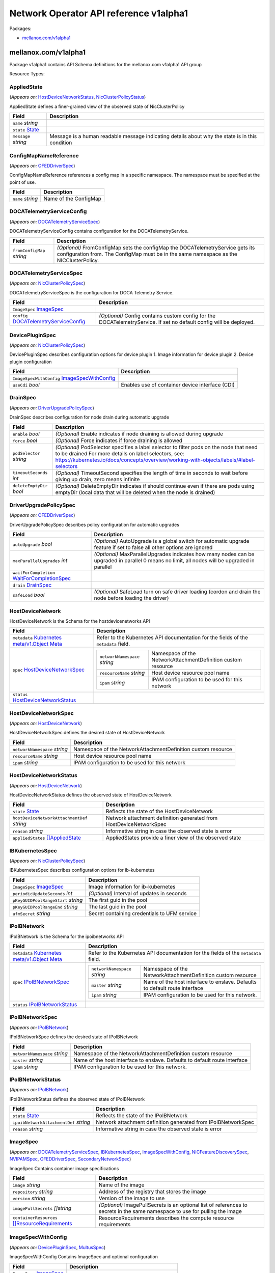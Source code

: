 Network Operator API reference v1alpha1
=======================================

Packages:

-  `mellanox.com/v1alpha1 <#mellanox.com%2fv1alpha1>`__

.. _mellanox.com/v1alpha1:

mellanox.com/v1alpha1
---------------------

Package v1alpha1 contains API Schema definitions for the mellanox.com v1alpha1 API group

Resource Types:

.. _mellanox.com/v1alpha1.AppliedState:

AppliedState
~~~~~~~~~~~~

(*Appears on:* `HostDeviceNetworkStatus <#mellanox.com/v1alpha1.HostDeviceNetworkStatus>`__, `NicClusterPolicyStatus <#mellanox.com/v1alpha1.NicClusterPolicyStatus>`__)

AppliedState defines a finer-grained view of the observed state of NicClusterPolicy

.. container:: md-typeset__scrollwrap

   .. container:: md-typeset__table

      +---------------------------------------------------------------------------------------------------+---------------------------------------------------------------------------------------------------+
      | Field                                                                                             | Description                                                                                       |
      +===================================================================================================+===================================================================================================+
      | ``name``                                                                                          |                                                                                                   |
      | *string*                                                                                          |                                                                                                   |
      +---------------------------------------------------------------------------------------------------+---------------------------------------------------------------------------------------------------+
      | ``state``                                                                                         |                                                                                                   |
      | `State <#mellanox.com/v1alpha1.State>`__                                                          |                                                                                                   |
      +---------------------------------------------------------------------------------------------------+---------------------------------------------------------------------------------------------------+
      | ``message``                                                                                       | Message is a human readable message indicating details about why the state is in this condition   |
      | *string*                                                                                          |                                                                                                   |
      +---------------------------------------------------------------------------------------------------+---------------------------------------------------------------------------------------------------+

.. _mellanox.com/v1alpha1.ConfigMapNameReference:

ConfigMapNameReference
~~~~~~~~~~~~~~~~~~~~~~

(*Appears on:* `OFEDDriverSpec <#mellanox.com/v1alpha1.OFEDDriverSpec>`__)

ConfigMapNameReference references a config map in a specific namespace. The namespace must be specified at the point of use.

.. container:: md-typeset__scrollwrap

   .. container:: md-typeset__table

      +---------------------------------------------------------------------------------------------------+---------------------------------------------------------------------------------------------------+
      | Field                                                                                             | Description                                                                                       |
      +===================================================================================================+===================================================================================================+
      | ``name``                                                                                          | Name of the ConfigMap                                                                             |
      | *string*                                                                                          |                                                                                                   |
      +---------------------------------------------------------------------------------------------------+---------------------------------------------------------------------------------------------------+

.. _mellanox.com/v1alpha1.DOCATelemetryServiceConfig:

DOCATelemetryServiceConfig
~~~~~~~~~~~~~~~~~~~~~~~~~~

(*Appears on:* `DOCATelemetryServiceSpec <#mellanox.com/v1alpha1.DOCATelemetryServiceSpec>`__)

DOCATelemetryServiceConfig contains configuration for the DOCATelemetryService.

.. container:: md-typeset__scrollwrap

   .. container:: md-typeset__table

      +---------------------------------------------------------------------------------------------------+---------------------------------------------------------------------------------------------------+
      | Field                                                                                             | Description                                                                                       |
      +===================================================================================================+===================================================================================================+
      | ``fromConfigMap``                                                                                 | *(Optional)*                                                                                      |
      | *string*                                                                                          | FromConfigMap sets the configMap the DOCATelemetryService gets its configuration from. The        |
      |                                                                                                   | ConfigMap must be in the same namespace as the NICClusterPolicy.                                  |
      +---------------------------------------------------------------------------------------------------+---------------------------------------------------------------------------------------------------+

.. _mellanox.com/v1alpha1.DOCATelemetryServiceSpec:

DOCATelemetryServiceSpec
~~~~~~~~~~~~~~~~~~~~~~~~

(*Appears on:* `NicClusterPolicySpec <#mellanox.com/v1alpha1.NicClusterPolicySpec>`__)

DOCATelemetryServiceSpec is the configuration for DOCA Telemetry Service.

.. container:: md-typeset__scrollwrap

   .. container:: md-typeset__table

      +---------------------------------------------------------------------------------------------------+---------------------------------------------------------------------------------------------------+
      | Field                                                                                             | Description                                                                                       |
      +===================================================================================================+===================================================================================================+
      | ``ImageSpec``                                                                                     |                                                                                                   |
      | `ImageSpec <#mellanox.com/v1alpha1.ImageSpec>`__                                                  |                                                                                                   |
      +---------------------------------------------------------------------------------------------------+---------------------------------------------------------------------------------------------------+
      | ``config``                                                                                        | *(Optional)*                                                                                      |
      | `DOCATelemetryServiceConfig <#mellanox.com/v1alpha1.DOCATelemetryServiceConfig>`__                | Config contains custom config for the DOCATelemetryService. If set no default config will be      |
      |                                                                                                   | deployed.                                                                                         |
      +---------------------------------------------------------------------------------------------------+---------------------------------------------------------------------------------------------------+

.. _mellanox.com/v1alpha1.DevicePluginSpec:

DevicePluginSpec
~~~~~~~~~~~~~~~~

(*Appears on:* `NicClusterPolicySpec <#mellanox.com/v1alpha1.NicClusterPolicySpec>`__)

DevicePluginSpec describes configuration options for device plugin 1. Image information for device plugin 2. Device plugin configuration

.. container:: md-typeset__scrollwrap

   .. container:: md-typeset__table

      +---------------------------------------------------------------------------------------------------+---------------------------------------------------------------------------------------------------+
      | Field                                                                                             | Description                                                                                       |
      +===================================================================================================+===================================================================================================+
      | ``ImageSpecWithConfig``                                                                           |                                                                                                   |
      | `ImageSpecWithConfig <#mellanox.com/v1alpha1.ImageSpecWithConfig>`__                              |                                                                                                   |
      +---------------------------------------------------------------------------------------------------+---------------------------------------------------------------------------------------------------+
      | ``useCdi``                                                                                        | Enables use of container device interface (CDI)                                                   |
      | *bool*                                                                                            |                                                                                                   |
      +---------------------------------------------------------------------------------------------------+---------------------------------------------------------------------------------------------------+

.. _mellanox.com/v1alpha1.DrainSpec:

DrainSpec
~~~~~~~~~

(*Appears on:* `DriverUpgradePolicySpec <#mellanox.com/v1alpha1.DriverUpgradePolicySpec>`__)

DrainSpec describes configuration for node drain during automatic upgrade

.. container:: md-typeset__scrollwrap

   .. container:: md-typeset__table

      +---------------------------------------------------------------------------------------------------+---------------------------------------------------------------------------------------------------+
      | Field                                                                                             | Description                                                                                       |
      +===================================================================================================+===================================================================================================+
      | ``enable``                                                                                        | *(Optional)*                                                                                      |
      | *bool*                                                                                            | Enable indicates if node draining is allowed during upgrade                                       |
      +---------------------------------------------------------------------------------------------------+---------------------------------------------------------------------------------------------------+
      | ``force``                                                                                         | *(Optional)*                                                                                      |
      | *bool*                                                                                            | Force indicates if force draining is allowed                                                      |
      +---------------------------------------------------------------------------------------------------+---------------------------------------------------------------------------------------------------+
      | ``podSelector``                                                                                   | *(Optional)*                                                                                      |
      | *string*                                                                                          | PodSelector specifies a label selector to filter pods on the node that need to be drained For     |
      |                                                                                                   | more details on label selectors, see:                                                             |
      |                                                                                                   | https://kubernetes.io/docs/concepts/overview/working-with-objects/labels/#label-selectors         |
      +---------------------------------------------------------------------------------------------------+---------------------------------------------------------------------------------------------------+
      | ``timeoutSeconds``                                                                                | *(Optional)*                                                                                      |
      | *int*                                                                                             | TimeoutSecond specifies the length of time in seconds to wait before giving up drain, zero means  |
      |                                                                                                   | infinite                                                                                          |
      +---------------------------------------------------------------------------------------------------+---------------------------------------------------------------------------------------------------+
      | ``deleteEmptyDir``                                                                                | *(Optional)*                                                                                      |
      | *bool*                                                                                            | DeleteEmptyDir indicates if should continue even if there are pods using emptyDir (local data     |
      |                                                                                                   | that will be deleted when the node is drained)                                                    |
      +---------------------------------------------------------------------------------------------------+---------------------------------------------------------------------------------------------------+

.. _mellanox.com/v1alpha1.DriverUpgradePolicySpec:

DriverUpgradePolicySpec
~~~~~~~~~~~~~~~~~~~~~~~

(*Appears on:* `OFEDDriverSpec <#mellanox.com/v1alpha1.OFEDDriverSpec>`__)

DriverUpgradePolicySpec describes policy configuration for automatic upgrades

.. container:: md-typeset__scrollwrap

   .. container:: md-typeset__table

      +---------------------------------------------------------------------------------------------------+---------------------------------------------------------------------------------------------------+
      | Field                                                                                             | Description                                                                                       |
      +===================================================================================================+===================================================================================================+
      | ``autoUpgrade``                                                                                   | *(Optional)*                                                                                      |
      | *bool*                                                                                            | AutoUpgrade is a global switch for automatic upgrade feature if set to false all other options    |
      |                                                                                                   | are ignored                                                                                       |
      +---------------------------------------------------------------------------------------------------+---------------------------------------------------------------------------------------------------+
      | ``maxParallelUpgrades``                                                                           | *(Optional)*                                                                                      |
      | *int*                                                                                             | MaxParallelUpgrades indicates how many nodes can be upgraded in parallel 0 means no limit, all    |
      |                                                                                                   | nodes will be upgraded in parallel                                                                |
      +---------------------------------------------------------------------------------------------------+---------------------------------------------------------------------------------------------------+
      | ``waitForCompletion``                                                                             |                                                                                                   |
      | `WaitForCompletionSpec <#mellanox.com/v1alpha1.WaitForCompletionSpec>`__                          |                                                                                                   |
      +---------------------------------------------------------------------------------------------------+---------------------------------------------------------------------------------------------------+
      | ``drain``                                                                                         |                                                                                                   |
      | `DrainSpec <#mellanox.com/v1alpha1.DrainSpec>`__                                                  |                                                                                                   |
      +---------------------------------------------------------------------------------------------------+---------------------------------------------------------------------------------------------------+
      | ``safeLoad``                                                                                      | *(Optional)*                                                                                      |
      | *bool*                                                                                            | SafeLoad turn on safe driver loading (cordon and drain the node before loading the driver)        |
      +---------------------------------------------------------------------------------------------------+---------------------------------------------------------------------------------------------------+

.. _mellanox.com/v1alpha1.HostDeviceNetwork:

HostDeviceNetwork
~~~~~~~~~~~~~~~~~

HostDeviceNetwork is the Schema for the hostdevicenetworks API

.. container:: md-typeset__scrollwrap

   .. container:: md-typeset__table

      +---------------------------------------------------------------------------------------------------+---------------------------------------------------------------------------------------------------+
      | Field                                                                                             | Description                                                                                       |
      +===================================================================================================+===================================================================================================+
      | ``metadata``                                                                                      | Refer to the Kubernetes API documentation for the fields of the ``metadata`` field.               |
      | `Kubernetes                                                                                       |                                                                                                   |
      | meta/v1.Object                                                                                    |                                                                                                   |
      | Meta <https://kubernetes.io/docs/reference/generated/kubernetes-api/v1.30/#objectmeta-v1-meta>`__ |                                                                                                   |
      +---------------------------------------------------------------------------------------------------+---------------------------------------------------------------------------------------------------+
      | ``spec``                                                                                          | +----------------------------------------------+----------------------------------------------+   |
      | `HostDeviceNetworkSpec <#mellanox.com/v1alpha1.HostDeviceNetworkSpec>`__                          | | ``networkNamespace``                         | Namespace of the NetworkAttachmentDefinition |   |
      |                                                                                                   | | *string*                                     | custom resource                              |   |
      |                                                                                                   | +----------------------------------------------+----------------------------------------------+   |
      |                                                                                                   | | ``resourceName``                             | Host device resource pool name               |   |
      |                                                                                                   | | *string*                                     |                                              |   |
      |                                                                                                   | +----------------------------------------------+----------------------------------------------+   |
      |                                                                                                   | | ``ipam``                                     | IPAM configuration to be used for this       |   |
      |                                                                                                   | | *string*                                     | network                                      |   |
      |                                                                                                   | +----------------------------------------------+----------------------------------------------+   |
      +---------------------------------------------------------------------------------------------------+---------------------------------------------------------------------------------------------------+
      | ``status``                                                                                        |                                                                                                   |
      | `HostDeviceNetworkStatus <#mellanox.com/v1alpha1.HostDeviceNetworkStatus>`__                      |                                                                                                   |
      +---------------------------------------------------------------------------------------------------+---------------------------------------------------------------------------------------------------+

.. _mellanox.com/v1alpha1.HostDeviceNetworkSpec:

HostDeviceNetworkSpec
~~~~~~~~~~~~~~~~~~~~~

(*Appears on:* `HostDeviceNetwork <#mellanox.com/v1alpha1.HostDeviceNetwork>`__)

HostDeviceNetworkSpec defines the desired state of HostDeviceNetwork

.. container:: md-typeset__scrollwrap

   .. container:: md-typeset__table

      +---------------------------------------------------------------------------------------------------+---------------------------------------------------------------------------------------------------+
      | Field                                                                                             | Description                                                                                       |
      +===================================================================================================+===================================================================================================+
      | ``networkNamespace``                                                                              | Namespace of the NetworkAttachmentDefinition custom resource                                      |
      | *string*                                                                                          |                                                                                                   |
      +---------------------------------------------------------------------------------------------------+---------------------------------------------------------------------------------------------------+
      | ``resourceName``                                                                                  | Host device resource pool name                                                                    |
      | *string*                                                                                          |                                                                                                   |
      +---------------------------------------------------------------------------------------------------+---------------------------------------------------------------------------------------------------+
      | ``ipam``                                                                                          | IPAM configuration to be used for this network                                                    |
      | *string*                                                                                          |                                                                                                   |
      +---------------------------------------------------------------------------------------------------+---------------------------------------------------------------------------------------------------+

.. _mellanox.com/v1alpha1.HostDeviceNetworkStatus:

HostDeviceNetworkStatus
~~~~~~~~~~~~~~~~~~~~~~~

(*Appears on:* `HostDeviceNetwork <#mellanox.com/v1alpha1.HostDeviceNetwork>`__)

HostDeviceNetworkStatus defines the observed state of HostDeviceNetwork

.. container:: md-typeset__scrollwrap

   .. container:: md-typeset__table

      +---------------------------------------------------------------------------------------------------+---------------------------------------------------------------------------------------------------+
      | Field                                                                                             | Description                                                                                       |
      +===================================================================================================+===================================================================================================+
      | ``state``                                                                                         | Reflects the state of the HostDeviceNetwork                                                       |
      | `State <#mellanox.com/v1alpha1.State>`__                                                          |                                                                                                   |
      +---------------------------------------------------------------------------------------------------+---------------------------------------------------------------------------------------------------+
      | ``hostDeviceNetworkAttachmentDef``                                                                | Network attachment definition generated from HostDeviceNetworkSpec                                |
      | *string*                                                                                          |                                                                                                   |
      +---------------------------------------------------------------------------------------------------+---------------------------------------------------------------------------------------------------+
      | ``reason``                                                                                        | Informative string in case the observed state is error                                            |
      | *string*                                                                                          |                                                                                                   |
      +---------------------------------------------------------------------------------------------------+---------------------------------------------------------------------------------------------------+
      | ``appliedStates``                                                                                 | AppliedStates provide a finer view of the observed state                                          |
      | `[]AppliedState <#mellanox.com/v1alpha1.AppliedState>`__                                          |                                                                                                   |
      +---------------------------------------------------------------------------------------------------+---------------------------------------------------------------------------------------------------+

.. _mellanox.com/v1alpha1.IBKubernetesSpec:

IBKubernetesSpec
~~~~~~~~~~~~~~~~

(*Appears on:* `NicClusterPolicySpec <#mellanox.com/v1alpha1.NicClusterPolicySpec>`__)

IBKubernetesSpec describes configuration options for ib-kubernetes

.. container:: md-typeset__scrollwrap

   .. container:: md-typeset__table

      +---------------------------------------------------------------------------------------------------+---------------------------------------------------------------------------------------------------+
      | Field                                                                                             | Description                                                                                       |
      +===================================================================================================+===================================================================================================+
      | ``ImageSpec``                                                                                     | Image information for ib-kubernetes                                                               |
      | `ImageSpec <#mellanox.com/v1alpha1.ImageSpec>`__                                                  |                                                                                                   |
      +---------------------------------------------------------------------------------------------------+---------------------------------------------------------------------------------------------------+
      | ``periodicUpdateSeconds``                                                                         | *(Optional)*                                                                                      |
      | *int*                                                                                             | Interval of updates in seconds                                                                    |
      +---------------------------------------------------------------------------------------------------+---------------------------------------------------------------------------------------------------+
      | ``pKeyGUIDPoolRangeStart``                                                                        | The first guid in the pool                                                                        |
      | *string*                                                                                          |                                                                                                   |
      +---------------------------------------------------------------------------------------------------+---------------------------------------------------------------------------------------------------+
      | ``pKeyGUIDPoolRangeEnd``                                                                          | The last guid in the pool                                                                         |
      | *string*                                                                                          |                                                                                                   |
      +---------------------------------------------------------------------------------------------------+---------------------------------------------------------------------------------------------------+
      | ``ufmSecret``                                                                                     | Secret containing credentials to UFM service                                                      |
      | *string*                                                                                          |                                                                                                   |
      +---------------------------------------------------------------------------------------------------+---------------------------------------------------------------------------------------------------+

.. _mellanox.com/v1alpha1.IPoIBNetwork:

IPoIBNetwork
~~~~~~~~~~~~

IPoIBNetwork is the Schema for the ipoibnetworks API

.. container:: md-typeset__scrollwrap

   .. container:: md-typeset__table

      +---------------------------------------------------------------------------------------------------+---------------------------------------------------------------------------------------------------+
      | Field                                                                                             | Description                                                                                       |
      +===================================================================================================+===================================================================================================+
      | ``metadata``                                                                                      | Refer to the Kubernetes API documentation for the fields of the ``metadata`` field.               |
      | `Kubernetes                                                                                       |                                                                                                   |
      | meta/v1.Object                                                                                    |                                                                                                   |
      | Meta <https://kubernetes.io/docs/reference/generated/kubernetes-api/v1.30/#objectmeta-v1-meta>`__ |                                                                                                   |
      +---------------------------------------------------------------------------------------------------+---------------------------------------------------------------------------------------------------+
      | ``spec``                                                                                          | +----------------------------------------------+----------------------------------------------+   |
      | `IPoIBNetworkSpec <#mellanox.com/v1alpha1.IPoIBNetworkSpec>`__                                    | | ``networkNamespace``                         | Namespace of the NetworkAttachmentDefinition |   |
      |                                                                                                   | | *string*                                     | custom resource                              |   |
      |                                                                                                   | +----------------------------------------------+----------------------------------------------+   |
      |                                                                                                   | | ``master``                                   | Name of the host interface to enslave.       |   |
      |                                                                                                   | | *string*                                     | Defaults to default route interface          |   |
      |                                                                                                   | +----------------------------------------------+----------------------------------------------+   |
      |                                                                                                   | | ``ipam``                                     | IPAM configuration to be used for this       |   |
      |                                                                                                   | | *string*                                     | network.                                     |   |
      |                                                                                                   | +----------------------------------------------+----------------------------------------------+   |
      +---------------------------------------------------------------------------------------------------+---------------------------------------------------------------------------------------------------+
      | ``status``                                                                                        |                                                                                                   |
      | `IPoIBNetworkStatus <#mellanox.com/v1alpha1.IPoIBNetworkStatus>`__                                |                                                                                                   |
      +---------------------------------------------------------------------------------------------------+---------------------------------------------------------------------------------------------------+

.. _mellanox.com/v1alpha1.IPoIBNetworkSpec:

IPoIBNetworkSpec
~~~~~~~~~~~~~~~~

(*Appears on:* `IPoIBNetwork <#mellanox.com/v1alpha1.IPoIBNetwork>`__)

IPoIBNetworkSpec defines the desired state of IPoIBNetwork

.. container:: md-typeset__scrollwrap

   .. container:: md-typeset__table

      +---------------------------------------------------------------------------------------------------+---------------------------------------------------------------------------------------------------+
      | Field                                                                                             | Description                                                                                       |
      +===================================================================================================+===================================================================================================+
      | ``networkNamespace``                                                                              | Namespace of the NetworkAttachmentDefinition custom resource                                      |
      | *string*                                                                                          |                                                                                                   |
      +---------------------------------------------------------------------------------------------------+---------------------------------------------------------------------------------------------------+
      | ``master``                                                                                        | Name of the host interface to enslave. Defaults to default route interface                        |
      | *string*                                                                                          |                                                                                                   |
      +---------------------------------------------------------------------------------------------------+---------------------------------------------------------------------------------------------------+
      | ``ipam``                                                                                          | IPAM configuration to be used for this network.                                                   |
      | *string*                                                                                          |                                                                                                   |
      +---------------------------------------------------------------------------------------------------+---------------------------------------------------------------------------------------------------+

.. _mellanox.com/v1alpha1.IPoIBNetworkStatus:

IPoIBNetworkStatus
~~~~~~~~~~~~~~~~~~

(*Appears on:* `IPoIBNetwork <#mellanox.com/v1alpha1.IPoIBNetwork>`__)

IPoIBNetworkStatus defines the observed state of IPoIBNetwork

.. container:: md-typeset__scrollwrap

   .. container:: md-typeset__table

      +---------------------------------------------------------------------------------------------------+---------------------------------------------------------------------------------------------------+
      | Field                                                                                             | Description                                                                                       |
      +===================================================================================================+===================================================================================================+
      | ``state``                                                                                         | Reflects the state of the IPoIBNetwork                                                            |
      | `State <#mellanox.com/v1alpha1.State>`__                                                          |                                                                                                   |
      +---------------------------------------------------------------------------------------------------+---------------------------------------------------------------------------------------------------+
      | ``ipoibNetworkAttachmentDef``                                                                     | Network attachment definition generated from IPoIBNetworkSpec                                     |
      | *string*                                                                                          |                                                                                                   |
      +---------------------------------------------------------------------------------------------------+---------------------------------------------------------------------------------------------------+
      | ``reason``                                                                                        | Informative string in case the observed state is error                                            |
      | *string*                                                                                          |                                                                                                   |
      +---------------------------------------------------------------------------------------------------+---------------------------------------------------------------------------------------------------+

.. _mellanox.com/v1alpha1.ImageSpec:

ImageSpec
~~~~~~~~~

(*Appears on:* `DOCATelemetryServiceSpec <#mellanox.com/v1alpha1.DOCATelemetryServiceSpec>`__, `IBKubernetesSpec <#mellanox.com/v1alpha1.IBKubernetesSpec>`__,
`ImageSpecWithConfig <#mellanox.com/v1alpha1.ImageSpecWithConfig>`__, `NICFeatureDiscoverySpec <#mellanox.com/v1alpha1.NICFeatureDiscoverySpec>`__, `NVIPAMSpec <#mellanox.com/v1alpha1.NVIPAMSpec>`__,
`OFEDDriverSpec <#mellanox.com/v1alpha1.OFEDDriverSpec>`__, `SecondaryNetworkSpec <#mellanox.com/v1alpha1.SecondaryNetworkSpec>`__)

ImageSpec Contains container image specifications

.. container:: md-typeset__scrollwrap

   .. container:: md-typeset__table

      +---------------------------------------------------------------------------------------------------+---------------------------------------------------------------------------------------------------+
      | Field                                                                                             | Description                                                                                       |
      +===================================================================================================+===================================================================================================+
      | ``image``                                                                                         | Name of the image                                                                                 |
      | *string*                                                                                          |                                                                                                   |
      +---------------------------------------------------------------------------------------------------+---------------------------------------------------------------------------------------------------+
      | ``repository``                                                                                    | Address of the registry that stores the image                                                     |
      | *string*                                                                                          |                                                                                                   |
      +---------------------------------------------------------------------------------------------------+---------------------------------------------------------------------------------------------------+
      | ``version``                                                                                       | Version of the image to use                                                                       |
      | *string*                                                                                          |                                                                                                   |
      +---------------------------------------------------------------------------------------------------+---------------------------------------------------------------------------------------------------+
      | ``imagePullSecrets``                                                                              | *(Optional)*                                                                                      |
      | *[]string*                                                                                        | ImagePullSecrets is an optional list of references to secrets in the same namespace to use for    |
      |                                                                                                   | pulling the image                                                                                 |
      +---------------------------------------------------------------------------------------------------+---------------------------------------------------------------------------------------------------+
      | ``containerResources``                                                                            | ResourceRequirements describes the compute resource requirements                                  |
      | `[]ResourceRequirements <#mellanox.com/v1alpha1.ResourceRequirements>`__                          |                                                                                                   |
      +---------------------------------------------------------------------------------------------------+---------------------------------------------------------------------------------------------------+

.. _mellanox.com/v1alpha1.ImageSpecWithConfig:

ImageSpecWithConfig
~~~~~~~~~~~~~~~~~~~

(*Appears on:* `DevicePluginSpec <#mellanox.com/v1alpha1.DevicePluginSpec>`__, `MultusSpec <#mellanox.com/v1alpha1.MultusSpec>`__)

ImageSpecWithConfig Contains ImageSpec and optional configuration

.. container:: md-typeset__scrollwrap

   .. container:: md-typeset__table

      +---------------------------------------------------------------------------------------------------+---------------------------------------------------------------------------------------------------+
      | Field                                                                                             | Description                                                                                       |
      +===================================================================================================+===================================================================================================+
      | ``ImageSpec``                                                                                     |                                                                                                   |
      | `ImageSpec <#mellanox.com/v1alpha1.ImageSpec>`__                                                  |                                                                                                   |
      +---------------------------------------------------------------------------------------------------+---------------------------------------------------------------------------------------------------+
      | ``config``                                                                                        | Configuration for the component as a string                                                       |
      | *string*                                                                                          |                                                                                                   |
      +---------------------------------------------------------------------------------------------------+---------------------------------------------------------------------------------------------------+

.. _mellanox.com/v1alpha1.MacvlanNetwork:

MacvlanNetwork
~~~~~~~~~~~~~~

MacvlanNetwork is the Schema for the macvlannetworks API

.. container:: md-typeset__scrollwrap

   .. container:: md-typeset__table

      +---------------------------------------------------------------------------------------------------+---------------------------------------------------------------------------------------------------+
      | Field                                                                                             | Description                                                                                       |
      +===================================================================================================+===================================================================================================+
      | ``metadata``                                                                                      | Refer to the Kubernetes API documentation for the fields of the ``metadata`` field.               |
      | `Kubernetes                                                                                       |                                                                                                   |
      | meta/v1.Object                                                                                    |                                                                                                   |
      | Meta <https://kubernetes.io/docs/reference/generated/kubernetes-api/v1.30/#objectmeta-v1-meta>`__ |                                                                                                   |
      +---------------------------------------------------------------------------------------------------+---------------------------------------------------------------------------------------------------+
      | ``spec``                                                                                          | +----------------------------------------------+----------------------------------------------+   |
      | `MacvlanNetworkSpec <#mellanox.com/v1alpha1.MacvlanNetworkSpec>`__                                | | ``networkNamespace``                         | Namespace of the NetworkAttachmentDefinition |   |
      |                                                                                                   | | *string*                                     | custom resource                              |   |
      |                                                                                                   | +----------------------------------------------+----------------------------------------------+   |
      |                                                                                                   | | ``master``                                   | Name of the host interface to enslave.       |   |
      |                                                                                                   | | *string*                                     | Defaults to default route interface          |   |
      |                                                                                                   | +----------------------------------------------+----------------------------------------------+   |
      |                                                                                                   | | ``mode``                                     | Mode of interface one of “bridge”,           |   |
      |                                                                                                   | | *string*                                     | “private”, “vepa”, “passthru”                |   |
      |                                                                                                   | +----------------------------------------------+----------------------------------------------+   |
      |                                                                                                   | | ``mtu``                                      | MTU of interface to the specified value. 0   |   |
      |                                                                                                   | | *int*                                        | for master’s MTU                             |   |
      |                                                                                                   | +----------------------------------------------+----------------------------------------------+   |
      |                                                                                                   | | ``ipam``                                     | IPAM configuration to be used for this       |   |
      |                                                                                                   | | *string*                                     | network.                                     |   |
      |                                                                                                   | +----------------------------------------------+----------------------------------------------+   |
      +---------------------------------------------------------------------------------------------------+---------------------------------------------------------------------------------------------------+
      | ``status``                                                                                        |                                                                                                   |
      | `MacvlanNetworkStatus <#mellanox.com/v1alpha1.MacvlanNetworkStatus>`__                            |                                                                                                   |
      +---------------------------------------------------------------------------------------------------+---------------------------------------------------------------------------------------------------+

.. _mellanox.com/v1alpha1.MacvlanNetworkSpec:

MacvlanNetworkSpec
~~~~~~~~~~~~~~~~~~

(*Appears on:* `MacvlanNetwork <#mellanox.com/v1alpha1.MacvlanNetwork>`__)

MacvlanNetworkSpec defines the desired state of MacvlanNetwork

.. container:: md-typeset__scrollwrap

   .. container:: md-typeset__table

      +---------------------------------------------------------------------------------------------------+---------------------------------------------------------------------------------------------------+
      | Field                                                                                             | Description                                                                                       |
      +===================================================================================================+===================================================================================================+
      | ``networkNamespace``                                                                              | Namespace of the NetworkAttachmentDefinition custom resource                                      |
      | *string*                                                                                          |                                                                                                   |
      +---------------------------------------------------------------------------------------------------+---------------------------------------------------------------------------------------------------+
      | ``master``                                                                                        | Name of the host interface to enslave. Defaults to default route interface                        |
      | *string*                                                                                          |                                                                                                   |
      +---------------------------------------------------------------------------------------------------+---------------------------------------------------------------------------------------------------+
      | ``mode``                                                                                          | Mode of interface one of “bridge”, “private”, “vepa”, “passthru”                                  |
      | *string*                                                                                          |                                                                                                   |
      +---------------------------------------------------------------------------------------------------+---------------------------------------------------------------------------------------------------+
      | ``mtu``                                                                                           | MTU of interface to the specified value. 0 for master’s MTU                                       |
      | *int*                                                                                             |                                                                                                   |
      +---------------------------------------------------------------------------------------------------+---------------------------------------------------------------------------------------------------+
      | ``ipam``                                                                                          | IPAM configuration to be used for this network.                                                   |
      | *string*                                                                                          |                                                                                                   |
      +---------------------------------------------------------------------------------------------------+---------------------------------------------------------------------------------------------------+

.. _mellanox.com/v1alpha1.MacvlanNetworkStatus:

MacvlanNetworkStatus
~~~~~~~~~~~~~~~~~~~~

(*Appears on:* `MacvlanNetwork <#mellanox.com/v1alpha1.MacvlanNetwork>`__)

MacvlanNetworkStatus defines the observed state of MacvlanNetwork

.. container:: md-typeset__scrollwrap

   .. container:: md-typeset__table

      +---------------------------------------------------------------------------------------------------+---------------------------------------------------------------------------------------------------+
      | Field                                                                                             | Description                                                                                       |
      +===================================================================================================+===================================================================================================+
      | ``state``                                                                                         | Reflects the state of the MacvlanNetwork                                                          |
      | `State <#mellanox.com/v1alpha1.State>`__                                                          |                                                                                                   |
      +---------------------------------------------------------------------------------------------------+---------------------------------------------------------------------------------------------------+
      | ``macvlanNetworkAttachmentDef``                                                                   | Network attachment definition generated from MacvlanNetworkSpec                                   |
      | *string*                                                                                          |                                                                                                   |
      +---------------------------------------------------------------------------------------------------+---------------------------------------------------------------------------------------------------+
      | ``reason``                                                                                        | Informative string in case the observed state is error                                            |
      | *string*                                                                                          |                                                                                                   |
      +---------------------------------------------------------------------------------------------------+---------------------------------------------------------------------------------------------------+

.. _mellanox.com/v1alpha1.MultusSpec:

MultusSpec
~~~~~~~~~~

(*Appears on:* `SecondaryNetworkSpec <#mellanox.com/v1alpha1.SecondaryNetworkSpec>`__)

MultusSpec describes configuration options for Multus CNI 1. Image information for Multus CNI 2. Multus CNI config if config is missing or empty then multus config will be automatically generated from
the CNI configuration file of the master plugin (the first file in lexicographical order in cni-conf-dir)

.. container:: md-typeset__scrollwrap

   .. container:: md-typeset__table

      +---------------------------------------------------------------------------------------------------+---------------------------------------------------------------------------------------------------+
      | Field                                                                                             | Description                                                                                       |
      +===================================================================================================+===================================================================================================+
      | ``ImageSpecWithConfig``                                                                           |                                                                                                   |
      | `ImageSpecWithConfig <#mellanox.com/v1alpha1.ImageSpecWithConfig>`__                              |                                                                                                   |
      +---------------------------------------------------------------------------------------------------+---------------------------------------------------------------------------------------------------+

.. _mellanox.com/v1alpha1.NICFeatureDiscoverySpec:

NICFeatureDiscoverySpec
~~~~~~~~~~~~~~~~~~~~~~~

(*Appears on:* `NicClusterPolicySpec <#mellanox.com/v1alpha1.NicClusterPolicySpec>`__)

NICFeatureDiscoverySpec describes configuration options for nic-feature-discovery

.. container:: md-typeset__scrollwrap

   .. container:: md-typeset__table

      +---------------------------------------------------------------------------------------------------+---------------------------------------------------------------------------------------------------+
      | Field                                                                                             | Description                                                                                       |
      +===================================================================================================+===================================================================================================+
      | ``ImageSpec``                                                                                     |                                                                                                   |
      | `ImageSpec <#mellanox.com/v1alpha1.ImageSpec>`__                                                  |                                                                                                   |
      +---------------------------------------------------------------------------------------------------+---------------------------------------------------------------------------------------------------+

.. _mellanox.com/v1alpha1.NVIPAMSpec:

NVIPAMSpec
~~~~~~~~~~

(*Appears on:* `NicClusterPolicySpec <#mellanox.com/v1alpha1.NicClusterPolicySpec>`__)

NVIPAMSpec describes configuration options for nv-ipam 1. Image information for nv-ipam 2. Configuration for nv-ipam

.. container:: md-typeset__scrollwrap

   .. container:: md-typeset__table

      +---------------------------------------------------------------------------------------------------+---------------------------------------------------------------------------------------------------+
      | Field                                                                                             | Description                                                                                       |
      +===================================================================================================+===================================================================================================+
      | ``enableWebhook``                                                                                 | Enable deployment of the validation webhook                                                       |
      | *bool*                                                                                            |                                                                                                   |
      +---------------------------------------------------------------------------------------------------+---------------------------------------------------------------------------------------------------+
      | ``ImageSpec``                                                                                     |                                                                                                   |
      | `ImageSpec <#mellanox.com/v1alpha1.ImageSpec>`__                                                  |                                                                                                   |
      +---------------------------------------------------------------------------------------------------+---------------------------------------------------------------------------------------------------+

.. _mellanox.com/v1alpha1.NicClusterPolicy:

NicClusterPolicy
~~~~~~~~~~~~~~~~

NicClusterPolicy is the Schema for the nicclusterpolicies API

.. container:: md-typeset__scrollwrap

   .. container:: md-typeset__table

      +---------------------------------------------------------------------------------------------------+---------------------------------------------------------------------------------------------------+
      | Field                                                                                             | Description                                                                                       |
      +===================================================================================================+===================================================================================================+
      | ``metadata``                                                                                      | Refer to the Kubernetes API documentation for the fields of the ``metadata`` field.               |
      | `Kubernetes                                                                                       |                                                                                                   |
      | meta/v1.Object                                                                                    |                                                                                                   |
      | Meta <https://kubernetes.io/docs/reference/generated/kubernetes-api/v1.30/#objectmeta-v1-meta>`__ |                                                                                                   |
      +---------------------------------------------------------------------------------------------------+---------------------------------------------------------------------------------------------------+
      | ``spec``                                                                                          | +----------------------------------------------+----------------------------------------------+   |
      | `NicClusterPolicySpec <#mellanox.com/v1alpha1.NicClusterPolicySpec>`__                            | | ``nodeAffinity``                             | Additional nodeAffinity rules to inject to   |   |
      |                                                                                                   | | `Kubernetes                                  | the DaemonSets objects that are managed by   |   |
      |                                                                                                   | | core/v1.NodeAffinity <https://g              | the operator                                 |   |
      |                                                                                                   | | odoc.org/k8s.io/api/core/v1#NodeAffinity>`__ |                                              |   |
      |                                                                                                   | +----------------------------------------------+----------------------------------------------+   |
      |                                                                                                   | | ``tolerations``                              | Additional tolerations to inject to the      |   |
      |                                                                                                   | | `[]Kubernetes                                | DaemonSets objects that are managed by the   |   |
      |                                                                                                   | | core/v1.Toleration <https:/                  | operator                                     |   |
      |                                                                                                   | | /godoc.org/k8s.io/api/core/v1#Toleration>`__ |                                              |   |
      |                                                                                                   | +----------------------------------------------+----------------------------------------------+   |
      |                                                                                                   | | ``ofedDriver``                               |                                              |   |
      |                                                                                                   | | `OFEDDriverSpe                               |                                              |   |
      |                                                                                                   | | c <#mellanox.com/v1alpha1.OFEDDriverSpec>`__ |                                              |   |
      |                                                                                                   | +----------------------------------------------+----------------------------------------------+   |
      |                                                                                                   | | ``rdmaSharedDevicePlugin``                   |                                              |   |
      |                                                                                                   | | `DevicePluginSpec                            |                                              |   |
      |                                                                                                   | | <#mellanox.com/v1alpha1.DevicePluginSpec>`__ |                                              |   |
      |                                                                                                   | +----------------------------------------------+----------------------------------------------+   |
      |                                                                                                   | | ``sriovDevicePlugin``                        |                                              |   |
      |                                                                                                   | | `DevicePluginSpec                            |                                              |   |
      |                                                                                                   | | <#mellanox.com/v1alpha1.DevicePluginSpec>`__ |                                              |   |
      |                                                                                                   | +----------------------------------------------+----------------------------------------------+   |
      |                                                                                                   | | ``ibKubernetes``                             |                                              |   |
      |                                                                                                   | | `IBKubernetesSpec                            |                                              |   |
      |                                                                                                   | | <#mellanox.com/v1alpha1.IBKubernetesSpec>`__ |                                              |   |
      |                                                                                                   | +----------------------------------------------+----------------------------------------------+   |
      |                                                                                                   | | ``secondaryNetwork``                         |                                              |   |
      |                                                                                                   | | `SecondaryNetworkSpec <#me                   |                                              |   |
      |                                                                                                   | | llanox.com/v1alpha1.SecondaryNetworkSpec>`__ |                                              |   |
      |                                                                                                   | +----------------------------------------------+----------------------------------------------+   |
      |                                                                                                   | | ``nvIpam``                                   |                                              |   |
      |                                                                                                   | | `NVIPA                                       |                                              |   |
      |                                                                                                   | | MSpec <#mellanox.com/v1alpha1.NVIPAMSpec>`__ |                                              |   |
      |                                                                                                   | +----------------------------------------------+----------------------------------------------+   |
      |                                                                                                   | | ``nicFeatureDiscovery``                      |                                              |   |
      |                                                                                                   | | `NICFeatureDiscoverySpec <#mella             |                                              |   |
      |                                                                                                   | | nox.com/v1alpha1.NICFeatureDiscoverySpec>`__ |                                              |   |
      |                                                                                                   | +----------------------------------------------+----------------------------------------------+   |
      |                                                                                                   | | ``docaTelemetryService``                     |                                              |   |
      |                                                                                                   | | `DOCATelemetryServiceSpec <#mellan           |                                              |   |
      |                                                                                                   | | ox.com/v1alpha1.DOCATelemetryServiceSpec>`__ |                                              |   |
      |                                                                                                   | +----------------------------------------------+----------------------------------------------+   |
      +---------------------------------------------------------------------------------------------------+---------------------------------------------------------------------------------------------------+
      | ``status``                                                                                        |                                                                                                   |
      | `NicClusterPolicyStatus <#mellanox.com/v1alpha1.NicClusterPolicyStatus>`__                        |                                                                                                   |
      +---------------------------------------------------------------------------------------------------+---------------------------------------------------------------------------------------------------+

.. _mellanox.com/v1alpha1.NicClusterPolicySpec:

NicClusterPolicySpec
~~~~~~~~~~~~~~~~~~~~

(*Appears on:* `NicClusterPolicy <#mellanox.com/v1alpha1.NicClusterPolicy>`__)

NicClusterPolicySpec defines the desired state of NicClusterPolicy

.. container:: md-typeset__scrollwrap

   .. container:: md-typeset__table

      +---------------------------------------------------------------------------------------------------+---------------------------------------------------------------------------------------------------+
      | Field                                                                                             | Description                                                                                       |
      +===================================================================================================+===================================================================================================+
      | ``nodeAffinity``                                                                                  | Additional nodeAffinity rules to inject to the DaemonSets objects that are managed by the         |
      | `Kubernetes core/v1.NodeAffinity <https://godoc.org/k8s.io/api/core/v1#NodeAffinity>`__           | operator                                                                                          |
      +---------------------------------------------------------------------------------------------------+---------------------------------------------------------------------------------------------------+
      | ``tolerations``                                                                                   | Additional tolerations to inject to the DaemonSets objects that are managed by the operator       |
      | `[]Kubernetes core/v1.Toleration <https://godoc.org/k8s.io/api/core/v1#Toleration>`__             |                                                                                                   |
      +---------------------------------------------------------------------------------------------------+---------------------------------------------------------------------------------------------------+
      | ``ofedDriver``                                                                                    |                                                                                                   |
      | `OFEDDriverSpec <#mellanox.com/v1alpha1.OFEDDriverSpec>`__                                        |                                                                                                   |
      +---------------------------------------------------------------------------------------------------+---------------------------------------------------------------------------------------------------+
      | ``rdmaSharedDevicePlugin``                                                                        |                                                                                                   |
      | `DevicePluginSpec <#mellanox.com/v1alpha1.DevicePluginSpec>`__                                    |                                                                                                   |
      +---------------------------------------------------------------------------------------------------+---------------------------------------------------------------------------------------------------+
      | ``sriovDevicePlugin``                                                                             |                                                                                                   |
      | `DevicePluginSpec <#mellanox.com/v1alpha1.DevicePluginSpec>`__                                    |                                                                                                   |
      +---------------------------------------------------------------------------------------------------+---------------------------------------------------------------------------------------------------+
      | ``ibKubernetes``                                                                                  |                                                                                                   |
      | `IBKubernetesSpec <#mellanox.com/v1alpha1.IBKubernetesSpec>`__                                    |                                                                                                   |
      +---------------------------------------------------------------------------------------------------+---------------------------------------------------------------------------------------------------+
      | ``secondaryNetwork``                                                                              |                                                                                                   |
      | `SecondaryNetworkSpec <#mellanox.com/v1alpha1.SecondaryNetworkSpec>`__                            |                                                                                                   |
      +---------------------------------------------------------------------------------------------------+---------------------------------------------------------------------------------------------------+
      | ``nvIpam``                                                                                        |                                                                                                   |
      | `NVIPAMSpec <#mellanox.com/v1alpha1.NVIPAMSpec>`__                                                |                                                                                                   |
      +---------------------------------------------------------------------------------------------------+---------------------------------------------------------------------------------------------------+
      | ``nicFeatureDiscovery``                                                                           |                                                                                                   |
      | `NICFeatureDiscoverySpec <#mellanox.com/v1alpha1.NICFeatureDiscoverySpec>`__                      |                                                                                                   |
      +---------------------------------------------------------------------------------------------------+---------------------------------------------------------------------------------------------------+
      | ``docaTelemetryService``                                                                          |                                                                                                   |
      | `DOCATelemetryServiceSpec <#mellanox.com/v1alpha1.DOCATelemetryServiceSpec>`__                    |                                                                                                   |
      +---------------------------------------------------------------------------------------------------+---------------------------------------------------------------------------------------------------+

.. _mellanox.com/v1alpha1.NicClusterPolicyStatus:

NicClusterPolicyStatus
~~~~~~~~~~~~~~~~~~~~~~

(*Appears on:* `NicClusterPolicy <#mellanox.com/v1alpha1.NicClusterPolicy>`__)

NicClusterPolicyStatus defines the observed state of NicClusterPolicy

.. container:: md-typeset__scrollwrap

   .. container:: md-typeset__table

      +---------------------------------------------------------------------------------------------------+---------------------------------------------------------------------------------------------------+
      | Field                                                                                             | Description                                                                                       |
      +===================================================================================================+===================================================================================================+
      | ``state``                                                                                         | Reflects the current state of the cluster policy                                                  |
      | `State <#mellanox.com/v1alpha1.State>`__                                                          |                                                                                                   |
      +---------------------------------------------------------------------------------------------------+---------------------------------------------------------------------------------------------------+
      | ``reason``                                                                                        | Informative string in case the observed state is error                                            |
      | *string*                                                                                          |                                                                                                   |
      +---------------------------------------------------------------------------------------------------+---------------------------------------------------------------------------------------------------+
      | ``appliedStates``                                                                                 | AppliedStates provide a finer view of the observed state                                          |
      | `[]AppliedState <#mellanox.com/v1alpha1.AppliedState>`__                                          |                                                                                                   |
      +---------------------------------------------------------------------------------------------------+---------------------------------------------------------------------------------------------------+

.. _mellanox.com/v1alpha1.OFEDDriverSpec:

OFEDDriverSpec
~~~~~~~~~~~~~~

(*Appears on:* `NicClusterPolicySpec <#mellanox.com/v1alpha1.NicClusterPolicySpec>`__)

OFEDDriverSpec describes configuration options for OFED driver

.. container:: md-typeset__scrollwrap

   .. container:: md-typeset__table

      +---------------------------------------------------------------------------------------------------+---------------------------------------------------------------------------------------------------+
      | Field                                                                                             | Description                                                                                       |
      +===================================================================================================+===================================================================================================+
      | ``ImageSpec``                                                                                     | Image information for ofed driver container                                                       |
      | `ImageSpec <#mellanox.com/v1alpha1.ImageSpec>`__                                                  |                                                                                                   |
      +---------------------------------------------------------------------------------------------------+---------------------------------------------------------------------------------------------------+
      | ``startupProbe``                                                                                  | Pod startup probe settings                                                                        |
      | `PodProbeSpec <#mellanox.com/v1alpha1.PodProbeSpec>`__                                            |                                                                                                   |
      +---------------------------------------------------------------------------------------------------+---------------------------------------------------------------------------------------------------+
      | ``livenessProbe``                                                                                 | Pod liveness probe settings                                                                       |
      | `PodProbeSpec <#mellanox.com/v1alpha1.PodProbeSpec>`__                                            |                                                                                                   |
      +---------------------------------------------------------------------------------------------------+---------------------------------------------------------------------------------------------------+
      | ``readinessProbe``                                                                                | Pod readiness probe settings                                                                      |
      | `PodProbeSpec <#mellanox.com/v1alpha1.PodProbeSpec>`__                                            |                                                                                                   |
      +---------------------------------------------------------------------------------------------------+---------------------------------------------------------------------------------------------------+
      | ``env``                                                                                           | List of environment variables to set in the OFED container.                                       |
      | `[]Kubernetes core/v1.EnvVar <https://godoc.org/k8s.io/api/core/v1#EnvVar>`__                     |                                                                                                   |
      +---------------------------------------------------------------------------------------------------+---------------------------------------------------------------------------------------------------+
      | ``upgradePolicy``                                                                                 | Ofed auto-upgrade settings                                                                        |
      | `DriverUpgradePolicySpec <#mellanox.com/v1alpha1.DriverUpgradePolicySpec>`__                      |                                                                                                   |
      +---------------------------------------------------------------------------------------------------+---------------------------------------------------------------------------------------------------+
      | ``certConfig``                                                                                    | Optional: Custom TLS certificates configuration for driver container                              |
      | `ConfigMapNameReference <#mellanox.com/v1alpha1.ConfigMapNameReference>`__                        |                                                                                                   |
      +---------------------------------------------------------------------------------------------------+---------------------------------------------------------------------------------------------------+
      | ``repoConfig``                                                                                    | Optional: Custom package repository configuration for OFED container                              |
      | `ConfigMapNameReference <#mellanox.com/v1alpha1.ConfigMapNameReference>`__                        |                                                                                                   |
      +---------------------------------------------------------------------------------------------------+---------------------------------------------------------------------------------------------------+
      | ``terminationGracePeriodSeconds``                                                                 | *(Optional)*                                                                                      |
      | *int64*                                                                                           | TerminationGracePeriodSeconds specifies the length of time in seconds to wait before killing the  |
      |                                                                                                   | OFED pod on termination                                                                           |
      +---------------------------------------------------------------------------------------------------+---------------------------------------------------------------------------------------------------+
      | ``forcePrecompiled``                                                                              | *(Optional)*                                                                                      |
      | *bool*                                                                                            | ForcePrecompiled specifies if only MOFED precompiled images are allowed If set to false and       |
      |                                                                                                   | precompiled image does not exists, MOFED drivers will be compiled on Nodes If set to true and     |
      |                                                                                                   | precompiled image does not exists, OFED state will be Error.                                      |
      +---------------------------------------------------------------------------------------------------+---------------------------------------------------------------------------------------------------+

.. _mellanox.com/v1alpha1.PodProbeSpec:

PodProbeSpec
~~~~~~~~~~~~

(*Appears on:* `OFEDDriverSpec <#mellanox.com/v1alpha1.OFEDDriverSpec>`__)

PodProbeSpec describes a pod probe.

.. container:: md-typeset__scrollwrap

   .. container:: md-typeset__table

      +---------------------------------------------------------------------------------------------------+---------------------------------------------------------------------------------------------------+
      | Field                                                                                             | Description                                                                                       |
      +===================================================================================================+===================================================================================================+
      | ``initialDelaySeconds``                                                                           | Number of seconds after the container has started before the probe is initiated                   |
      | *int*                                                                                             |                                                                                                   |
      +---------------------------------------------------------------------------------------------------+---------------------------------------------------------------------------------------------------+
      | ``periodSeconds``                                                                                 | How often (in seconds) to perform the probe                                                       |
      | *int*                                                                                             |                                                                                                   |
      +---------------------------------------------------------------------------------------------------+---------------------------------------------------------------------------------------------------+

.. _mellanox.com/v1alpha1.ResourceRequirements:

ResourceRequirements
~~~~~~~~~~~~~~~~~~~~

(*Appears on:* `ImageSpec <#mellanox.com/v1alpha1.ImageSpec>`__)

ResourceRequirements describes the compute resource requirements.

.. container:: md-typeset__scrollwrap

   .. container:: md-typeset__table

      +---------------------------------------------------------------------------------------------------+---------------------------------------------------------------------------------------------------+
      | Field                                                                                             | Description                                                                                       |
      +===================================================================================================+===================================================================================================+
      | ``name``                                                                                          | Name of the container the requirements are set for                                                |
      | *string*                                                                                          |                                                                                                   |
      +---------------------------------------------------------------------------------------------------+---------------------------------------------------------------------------------------------------+
      | ``limits``                                                                                        | *(Optional)*                                                                                      |
      | `Kubernetes core/v1.ResourceList <https://godoc.org/k8s.io/api/core/v1#ResourceList>`__           | Limits describes the maximum amount of compute resources allowed. More info:                      |
      |                                                                                                   | https://kubernetes.io/docs/concepts/configuration/manage-resources-containers/                    |
      +---------------------------------------------------------------------------------------------------+---------------------------------------------------------------------------------------------------+
      | ``requests``                                                                                      | *(Optional)*                                                                                      |
      | `Kubernetes core/v1.ResourceList <https://godoc.org/k8s.io/api/core/v1#ResourceList>`__           | Requests describes the minimum amount of compute resources required. If Requests is omitted for a |
      |                                                                                                   | container, it defaults to Limits if that is explicitly specified, otherwise to an                 |
      |                                                                                                   | implementation-defined value. Requests cannot exceed Limits. More info:                           |
      |                                                                                                   | https://kubernetes.io/docs/concepts/configuration/manage-resources-containers/                    |
      +---------------------------------------------------------------------------------------------------+---------------------------------------------------------------------------------------------------+

.. _mellanox.com/v1alpha1.SecondaryNetworkSpec:

SecondaryNetworkSpec
~~~~~~~~~~~~~~~~~~~~

(*Appears on:* `NicClusterPolicySpec <#mellanox.com/v1alpha1.NicClusterPolicySpec>`__)

SecondaryNetworkSpec describes configuration options for secondary network

.. container:: md-typeset__scrollwrap

   .. container:: md-typeset__table

      +---------------------------------------------------------------------------------------------------+---------------------------------------------------------------------------------------------------+
      | Field                                                                                             | Description                                                                                       |
      +===================================================================================================+===================================================================================================+
      | ``multus``                                                                                        | Image and configuration information for multus                                                    |
      | `MultusSpec <#mellanox.com/v1alpha1.MultusSpec>`__                                                |                                                                                                   |
      +---------------------------------------------------------------------------------------------------+---------------------------------------------------------------------------------------------------+
      | ``cniPlugins``                                                                                    | Image information for CNI plugins                                                                 |
      | `ImageSpec <#mellanox.com/v1alpha1.ImageSpec>`__                                                  |                                                                                                   |
      +---------------------------------------------------------------------------------------------------+---------------------------------------------------------------------------------------------------+
      | ``ipoib``                                                                                         | Image information for IPoIB CNI                                                                   |
      | `ImageSpec <#mellanox.com/v1alpha1.ImageSpec>`__                                                  |                                                                                                   |
      +---------------------------------------------------------------------------------------------------+---------------------------------------------------------------------------------------------------+
      | ``ipamPlugin``                                                                                    | Image information for IPAM plugin                                                                 |
      | `ImageSpec <#mellanox.com/v1alpha1.ImageSpec>`__                                                  |                                                                                                   |
      +---------------------------------------------------------------------------------------------------+---------------------------------------------------------------------------------------------------+

.. _mellanox.com/v1alpha1.State:

State (``string`` alias)
~~~~~~~~~~~~~~~~~~~~~~~~

(*Appears on:* `AppliedState <#mellanox.com/v1alpha1.AppliedState>`__, `HostDeviceNetworkStatus <#mellanox.com/v1alpha1.HostDeviceNetworkStatus>`__,
`IPoIBNetworkStatus <#mellanox.com/v1alpha1.IPoIBNetworkStatus>`__, `MacvlanNetworkStatus <#mellanox.com/v1alpha1.MacvlanNetworkStatus>`__,
`NicClusterPolicyStatus <#mellanox.com/v1alpha1.NicClusterPolicyStatus>`__)

State represents reconcile state of the system.

.. _mellanox.com/v1alpha1.WaitForCompletionSpec:

WaitForCompletionSpec
~~~~~~~~~~~~~~~~~~~~~

(*Appears on:* `DriverUpgradePolicySpec <#mellanox.com/v1alpha1.DriverUpgradePolicySpec>`__)

WaitForCompletionSpec describes the configuration for waiting on job completions

.. container:: md-typeset__scrollwrap

   .. container:: md-typeset__table

      +---------------------------------------------------------------------------------------------------+---------------------------------------------------------------------------------------------------+
      | Field                                                                                             | Description                                                                                       |
      +===================================================================================================+===================================================================================================+
      | ``podSelector``                                                                                   | *(Optional)*                                                                                      |
      | *string*                                                                                          | PodSelector specifies a label selector for the pods to wait for completion For more details on    |
      |                                                                                                   | label selectors, see:                                                                             |
      |                                                                                                   | https://kubernetes.io/docs/concepts/overview/working-with-objects/labels/#label-selectors         |
      +---------------------------------------------------------------------------------------------------+---------------------------------------------------------------------------------------------------+
      | ``timeoutSeconds``                                                                                | *(Optional)*                                                                                      |
      | *int*                                                                                             | TimeoutSecond specifies the length of time in seconds to wait before giving up on pod             |
      |                                                                                                   | termination, zero means infinite                                                                  |
      +---------------------------------------------------------------------------------------------------+---------------------------------------------------------------------------------------------------+
